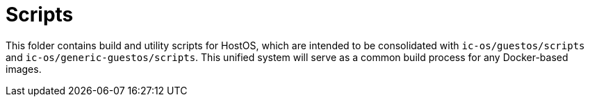 = Scripts

This folder contains build and utility scripts for HostOS, which are intended to be consolidated with `ic-os/guestos/scripts` and `ic-os/generic-guestos/scripts`. This unified system will serve as a common build process for any Docker-based images.
